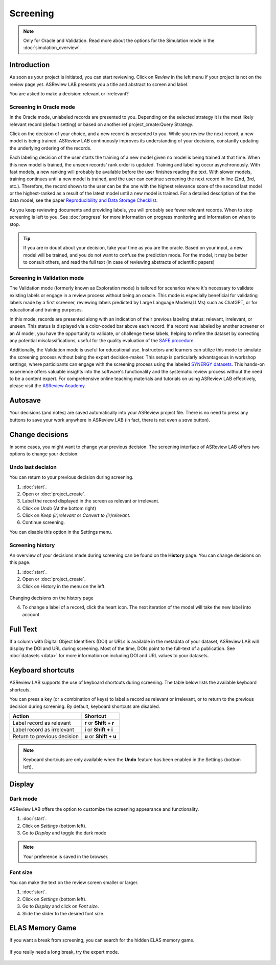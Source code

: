 Screening
=========

.. note::

  Only for Oracle and Validation. Read more about the options for the Simulation mode in the :doc:`simulation_overview`.


Introduction
------------

As soon as your project is initiated, you can start reviewing. Click on
*Review* in the left menu if your project is not on the review page yet.
ASReview LAB presents you a title and abstract to screen and label.

You are asked to make a decision: relevant or irrelevant?

.. figure:: ../images/project_screening.png
   :alt: ASReview Screening


Screening in Oracle mode
~~~~~~~~~~~~~~~~~~~~~~~~

In the Oracle mode, unlabeled records are presented to you. Depending on the
selected strategy it is the most likely relevant record (default
setting) or based on another:ref:project_create:Query Strategy.  

Click on the decision of your choice, and a new record is presented to you. While
you review the next record, a new model is being trained. ASReview LAB
continuously improves its understanding of your decisions, constantly updating
the underlying ordering of the records.

Each labeling decision of the user starts the training of a new model given
no model is being trained at that time. When this new model is trained,
the unseen records' rank order is updated. Training and labeling occur
asynchronously. With fast models, a new ranking will probably be available
before the user finishes reading the text. With slower models, training
continues until a new model is trained, and the user can continue screening
the next record in line (2nd, 3rd, etc.). Therefore, the record shown to the
user can be the one with the highest relevance score of the second last model
or the highest-ranked as a result of the latest model until a new model is
trained. For a detailed description of the the data model, see the paper 
`Reproducibility and Data Storage Checklist <https://osf.io/preprints/psyarxiv/g93zf>`__. 

As you keep reviewing documents and providing labels, you will probably see
fewer relevant records. When to stop screening is left to you. See
:doc:`progress` for more information on progress monitoring and information on
when to stop.

.. tip::

  If you are in doubt about your decision, take your time as you are the
  oracle. Based on your input, a new model will be trained, and you do not
  want to confuse the prediction mode. For the model, it may be better to
  consult others, and read the full text (in case of reviewing abstracts of
  scientific papers)

Screening in Validation mode
~~~~~~~~~~~~~~~~~~~~~~~~~~~~

The Validation mode (formerly known as Exploration mode) is tailored for
scenarios where it's necessary to validate existing labels or engage in a
review process without being an oracle. This mode is especially beneficial
for validating labels made by a first screener, reviewing labels predicted by
Large Language Models(LLMs) such as ChatGPT, or for educational and training
purposes.

In this mode, records are presented along with an indication of their previous
labeling status: relevant, irrelevant, or unseen. This status is displayed
via a color-coded bar above each record. If a record was labeled by another
screener or an AI model, you have the opportunity to validate, or challenge
these labels, helping to refine the dataset by correcting any potential
misclassifications, useful for the quality evaluation of the `SAFE procedure <https://www.researchsquare.com/article/rs-2856011/>`_. 

Additionally, the Validation mode is useful for educational use. Instructors
and learners can utilize this mode to simulate the screening process without
being the expert decision-maker. This setup is particularly advantageous in
workshop settings, where participants can engage with the screening process
using the labeled `SYNERGY datasets <https://github.com/asreview/synergy-dataset>`_. 
This hands-on experience
offers valuable insights into the software's functionality and the systematic
review process without the need to be a content expert. For comprehensive
online teaching materials and tutorials on using ASReview LAB
effectively, please visit the `ASReview Academy <https://asreview.github.io/asreview-academy/ASReviewLAB.html>`_. 

.. figure:: ../images/project_screening_validation.png
   :alt: ASReview Screening in Validation Mode

Autosave
--------

Your decisions (and notes) are saved automatically into your ASReview project
file. There is no need to press any buttons to save your work anywhere in
ASReview LAB (in fact, there is not even a *save* button).

Change decisions
----------------

In some cases, you might want to change your previous decision. The screening
interface of ASReview LAB offers two options to change your decision.

Undo last decision
~~~~~~~~~~~~~~~~~~

You can return to your previous decision during screening. 

1. :doc:`start`.
2. Open or :doc:`project_create`.
3. Label the record displayed in the screen as relevant or irrelevant.
4. Click on *Undo* (At the bottom right)
5. Click on *Keep (ir)relevant* or *Convert to (ir)relevant*.
6. Continue screening.

You can disable
this option in the Settings menu.

Screening history
~~~~~~~~~~~~~~~~~

An overview of your decisions made during screening can be found on the
**History** page. You can change decisions on this page.


1. :doc:`start`.
2. Open or :doc:`project_create`.
3. Click on History in the menu on the left.

.. figure:: ../images/project_history.png
   :alt: Show project history

Changing decisions on the history page

4. To change a label of a record, click the heart icon. The next iteration of the model will take the new label into account.


Full Text
---------

If a column with Digital Object Identifiers (DOI) or URLs is available in the
metadata of your dataset, ASReview LAB will display the DOI and URL during
screening. Most of the time, DOIs point to the full-text of a publication. See
:doc:`datasets <data>` for more information on including DOI and URL values to
your datasets.


Keyboard shortcuts
------------------

ASReview LAB supports the use of keyboard shortcuts during screening. The
table below lists the available keyboard shortcuts.


You can press a key (or a combination of keys) to label a record as relevant
or irrelevant, or to return to the previous decision during screening.
By default, keyboard shortcuts are disabled.

+-----------------------------+------------------------+
| Action                      | Shortcut               |
+=============================+========================+
| Label record as relevant    | **r** or **Shift + r** |
+-----------------------------+------------------------+
| Label record as irrelevant  | **i** or **Shift + i** |
+-----------------------------+------------------------+
| Return to previous decision | **u** or **Shift + u** |
+-----------------------------+------------------------+


.. note::

  Keyboard shortcuts are only available when the **Undo** feature has been
  enabled in the Settings (bottom left).


Display
-------

Dark mode
~~~~~~~~~

ASReview LAB offers the option to customize the screening appearance and functionality.

1. :doc:`start`.
2. Click on *Settings* (bottom left).
3. Go to *Display* and toggle the dark mode

.. note::
  Your preference is saved in the browser.


Font size
~~~~~~~~~

You can make the text on the review screen smaller or larger.

1. :doc:`start`.
2. Click on *Settings* (bottom left).
3. Go to *Display* and click on *Font size*.
4. Slide the slider to the desired font size.

ELAS Memory Game
----------------

If you want a break from screening, you can search for the hidden ELAS memory
game. 

.. figure:: ../images/game.png
   :alt: ELAS Memory Game

If you really need a long break, try the expert mode.

.. figure:: ../images/game_expert.png
   :alt: ELAS Memory Game - expert mode